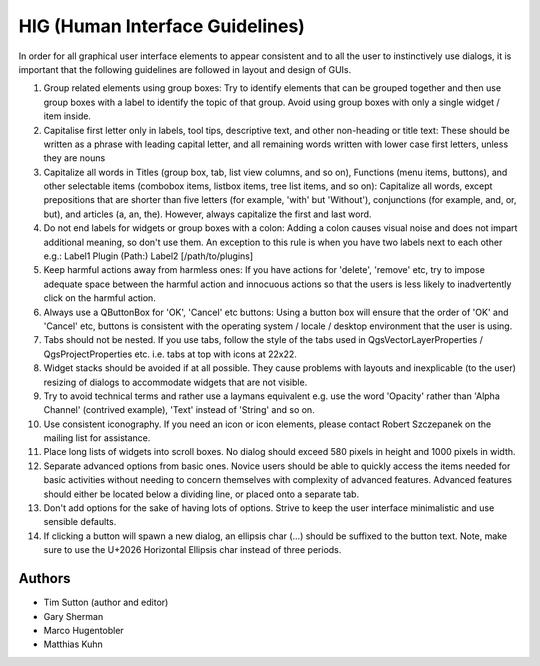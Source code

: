 
**********************************
 HIG (Human Interface Guidelines)
**********************************

In order for all graphical user interface elements to appear consistent and to
all the user to instinctively use dialogs, it is important that the following
guidelines are followed in layout and design of GUIs.

#. Group related elements using group boxes:
   Try to identify elements that can be grouped together and then use group
   boxes with a label to identify the topic of that group. Avoid using group
   boxes with only a single widget / item inside.
#. Capitalise first letter only in labels, tool
   tips, descriptive text, and other non-heading or title text:
   These should be written as a phrase with leading capital letter, and all
   remaining words written with lower case first letters, unless they are nouns
#. Capitalize all words in Titles (group box, tab, list view columns, and so on),
   Functions (menu items, buttons), and other selectable items (combobox items,
   listbox items, tree list items, and so on): Capitalize all words, except
   prepositions that are shorter than five letters (for example, 'with' but
   'Without'), conjunctions (for example, and, or, but), and articles (a, an,
   the). However, always capitalize the first and last word.
#. Do not end labels for widgets or group boxes with a colon:
   Adding a colon causes visual noise and does not impart additional meaning,
   so don't use them. An exception to this rule is when you have two labels next
   to each other e.g.: Label1 Plugin (Path:) Label2 [/path/to/plugins]
#. Keep harmful actions away from harmless ones:
   If you have actions for 'delete', 'remove' etc, try to impose adequate space
   between the harmful action and innocuous actions so that the users is less
   likely to inadvertently click on the harmful action.
#. Always use a QButtonBox for 'OK', 'Cancel' etc buttons:
   Using a button box will ensure that the order of 'OK' and 'Cancel' etc,
   buttons is consistent with the operating system / locale / desktop
   environment that the user is using.
#. Tabs should not be nested. If you use tabs, follow the style of the
   tabs used in QgsVectorLayerProperties / QgsProjectProperties etc.
   i.e. tabs at top with icons at 22x22.
#. Widget stacks should be avoided if at all possible. They cause problems with
   layouts and inexplicable (to the user) resizing of dialogs to accommodate
   widgets that are not visible.
#. Try to avoid technical terms and rather use a laymans equivalent e.g. use
   the word 'Opacity' rather than 'Alpha Channel' (contrived example),
   'Text' instead of 'String' and so on.
#. Use consistent iconography. If you need an icon or icon elements, please
   contact Robert Szczepanek on the mailing list for assistance.
#. Place long lists of widgets into scroll boxes. No dialog should exceed 580
   pixels in height and 1000 pixels in width.
#. Separate advanced options from basic ones. Novice users should be able to
   quickly access the items needed for basic activities without needing to
   concern themselves with complexity of advanced features. Advanced features
   should either be located below a dividing line, or placed onto a separate tab.
#. Don't add options for the sake of having lots of options. Strive to keep the
   user interface minimalistic and use sensible defaults.
#. If clicking a button will spawn a new dialog, an ellipsis char (…) should be
   suffixed to the button text. Note, make sure to use the U+2026 Horizontal
   Ellipsis char instead of three periods.


Authors
-------

- Tim Sutton (author and editor)
- Gary Sherman
- Marco Hugentobler
- Matthias Kuhn

